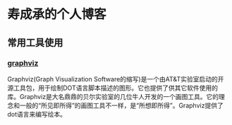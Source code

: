 #+HTML_HEAD: <link rel="stylesheet" type="text/css" href="http://orgmode.org/worg/worg.css" />

* 寿成承的个人博客

** 常用工具使用

*** [[./notes/graphviz/graphviz.org][graphviz]]
    Graphviz(Graph Visualization Software的缩写)是一个由AT&T实验室启动的开源工具包，用于绘制DOT语言脚本描述的图形。它也提供了供其它软件使用的库。Graphviz是大名鼎鼎的贝尔实验室的几位牛人开发的一个画图工具。它的理念和一般的“所见即所得”的画图工具不一样，是“所想即所得”。Graphviz提供了dot语言来编写绘本。
